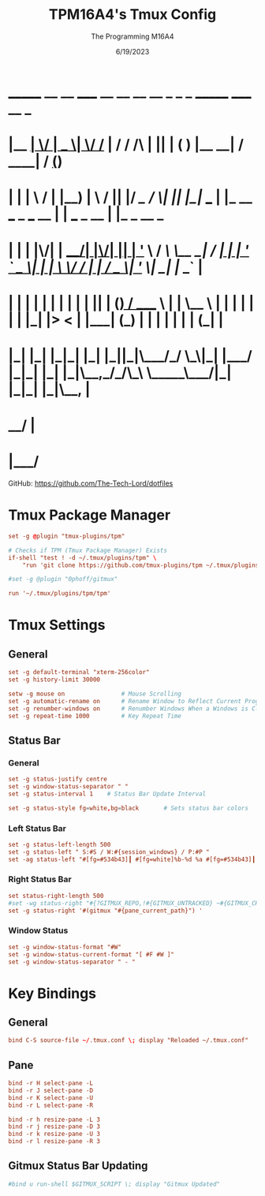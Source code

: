 #+TITLE: TPM16A4's Tmux Config
#+DATE: 6/19/2023
#+AUTHOR: The Programming M16A4
#+PROPERTY: header-args:conf :tangle yes :tangle .tmux.conf

*  _______ __  __ _____  __  __ __   __        _  _   _       _______                      _____             __ _
* |__   __|  \/  |  __ \|  \/  /_ | / /    /\ | || | ( )     |__   __|                    / ____|           / _(_)
*    | |  | \  / | |__) | \  / || |/ /_   /  \| || |_|/ ___     | |_ __ ___  _   ___  __ | |     ___  _ __ | |_ _  __ _
*    | |  | |\/| |  ___/| |\/| || | '_ \ / /\ \__   _| / __|    | | '_ ` _ \| | | \ \/ / | |    / _ \| '_ \|  _| |/ _` |
*    | |  | |  | | |    | |  | || | (_) / ____ \ | |   \__ \    | | | | | | | |_| |>  <  | |___| (_) | | | | | | | (_| |
*    |_|  |_|  |_|_|    |_|  |_||_|\___/_/    \_\|_|   |___/    |_|_| |_| |_|\__,_/_/\_\  \_____\___/|_| |_|_| |_|\__, |
*                                                                                                                  __/ |
*                                                                                                                 |___/

GitHub: https://github.com/The-Tech-Lord/dotfiles

* Tmux Package Manager
#+BEGIN_SRC conf
set -g @plugin "tmux-plugins/tpm"

# Checks if TPM (Tmux Package Manager) Exists
if-shell "test ! -d ~/.tmux/plugins/tpm" \
	"run 'git clone https://github.com/tmux-plugins/tpm ~/.tmux/plugins/tpm && ~/.tmux/plugins/tpm/bin/install_plugins'"
#+END_SRC

#+BEGIN_SRC conf
#set -g @plugin "0phoff/gitmux"
#+END_SRC

#+BEGIN_SRC conf
run '~/.tmux/plugins/tpm/tpm'
#+END_SRC

* Tmux Settings
** General
#+BEGIN_SRC conf
set -g default-terminal "xterm-256color"
set -g history-limit 30000

setw -g mouse on				# Mouse Scrolling
set -g automatic-rename on		# Rename Window to Reflect Current Program
set -g renumber-windows on		# Renumber Windows When a Windows is Closed
set -g repeat-time 1000			# Key Repeat Time
#+END_SRC

** Status Bar
*** General
#+BEGIN_SRC conf
set -g status-justify centre
set -g window-status-separator " "
set -g status-interval 1	# Status Bar Update Interval

set -g status-style fg=white,bg=black		# Sets status bar colors
#+END_SRC

*** Left Status Bar
#+BEGIN_SRC conf
set -g status-left-length 500
set -g status-left " S:#S / W:#{session_windows} / P:#P "
set -ag status-left "#[fg=#534b43]┃ #[fg=white]%b-%d %a #[fg=#534b43]┃ #[fg=white]%H:%M #[fg=#534b43]┃"
#+END_SRC

*** Right Status Bar
#+BEGIN_SRC conf
set status-right-length 500
#set -wg status-right "#{?GITMUX_REPO,!#{GITMUX_UNTRACKED} ~#{GITMUX_CHANGED} -#{GITMUX_STAGED} | #{GITMUX_BRANCH},#[fg=#534b43]┃ #[fg=white]#{pid} #[fg=#534b43]┃ #[fg=white]#H} "
set -g status-right '#(gitmux "#{pane_current_path}") '
#+END_SRC

*** Window Status
#+BEGIN_SRC conf
set -g window-status-format "#W"
set -g window-status-current-format "[ #F #W ]"
set -g window-status-separator " - "
#+END_SRC

* Key Bindings
** General
#+BEGIN_SRC conf
bind C-S source-file ~/.tmux.conf \; display "Reloaded ~/.tmux.conf"
#+END_SRC

** Pane
#+BEGIN_SRC conf
bind -r H select-pane -L
bind -r J select-pane -D
bind -r K select-pane -U
bind -r L select-pane -R

bind -r h resize-pane -L 3
bind -r j resize-pane -D 3
bind -r k resize-pane -U 3
bind -r l resize-pane -R 3
#+END_SRC

** Gitmux Status Bar Updating
#+BEGIN_SRC conf
#bind u run-shell $GITMUX_SCRIPT \; display "Gitmux Updated"
#+END_SRC
